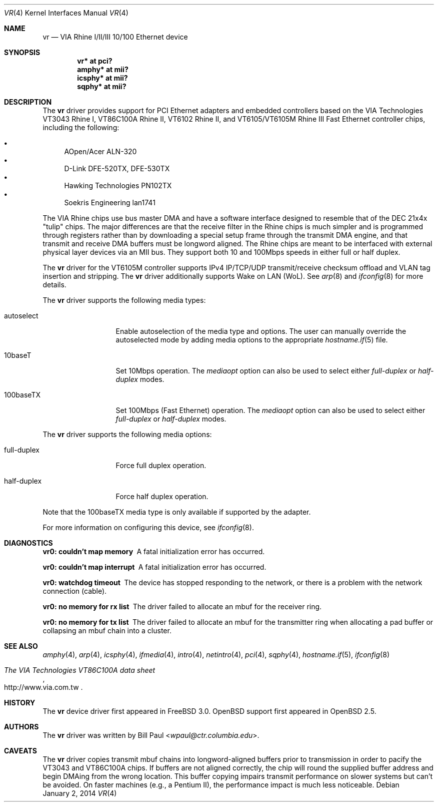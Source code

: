 .\"	$OpenBSD: vr.4,v 1.36 2014/01/02 11:06:22 dtucker Exp $
.\"
.\" Copyright (c) 1997, 1998
.\"	Bill Paul <wpaul@ctr.columbia.edu>. All rights reserved.
.\"
.\" Redistribution and use in source and binary forms, with or without
.\" modification, are permitted provided that the following conditions
.\" are met:
.\" 1. Redistributions of source code must retain the above copyright
.\"    notice, this list of conditions and the following disclaimer.
.\" 2. Redistributions in binary form must reproduce the above copyright
.\"    notice, this list of conditions and the following disclaimer in the
.\"    documentation and/or other materials provided with the distribution.
.\" 3. All advertising materials mentioning features or use of this software
.\"    must display the following acknowledgement:
.\"	This product includes software developed by Bill Paul.
.\" 4. Neither the name of the author nor the names of any co-contributors
.\"    may be used to endorse or promote products derived from this software
.\"   without specific prior written permission.
.\"
.\" THIS SOFTWARE IS PROVIDED BY Bill Paul AND CONTRIBUTORS ``AS IS'' AND
.\" ANY EXPRESS OR IMPLIED WARRANTIES, INCLUDING, BUT NOT LIMITED TO, THE
.\" IMPLIED WARRANTIES OF MERCHANTABILITY AND FITNESS FOR A PARTICULAR PURPOSE
.\" ARE DISCLAIMED.  IN NO EVENT SHALL Bill Paul OR THE VOICES IN HIS HEAD
.\" BE LIABLE FOR ANY DIRECT, INDIRECT, INCIDENTAL, SPECIAL, EXEMPLARY, OR
.\" CONSEQUENTIAL DAMAGES (INCLUDING, BUT NOT LIMITED TO, PROCUREMENT OF
.\" SUBSTITUTE GOODS OR SERVICES; LOSS OF USE, DATA, OR PROFITS; OR BUSINESS
.\" INTERRUPTION) HOWEVER CAUSED AND ON ANY THEORY OF LIABILITY, WHETHER IN
.\" CONTRACT, STRICT LIABILITY, OR TORT (INCLUDING NEGLIGENCE OR OTHERWISE)
.\" ARISING IN ANY WAY OUT OF THE USE OF THIS SOFTWARE, EVEN IF ADVISED OF
.\" THE POSSIBILITY OF SUCH DAMAGE.
.\"
.\"	$FreeBSD: vr.4,v 1.3 1999/03/25 00:52:44 wpaul Exp $
.\"
.Dd $Mdocdate: January 2 2014 $
.Dt VR 4
.Os
.Sh NAME
.Nm vr
.Nd VIA Rhine I/II/III 10/100 Ethernet device
.Sh SYNOPSIS
.Cd "vr* at pci?"
.Cd "amphy* at mii?"
.Cd "icsphy* at mii?"
.Cd "sqphy* at mii?"
.Sh DESCRIPTION
The
.Nm
driver provides support for PCI Ethernet adapters and embedded
controllers based on the VIA Technologies VT3043 Rhine I,
VT86C100A Rhine II, VT6102 Rhine II, and VT6105/VT6105M Rhine III
Fast Ethernet controller chips, including the following:
.Pp
.Bl -bullet -compact
.It
AOpen/Acer ALN-320
.It
D-Link DFE-520TX, DFE-530TX
.It
Hawking Technologies PN102TX
.It
Soekris Engineering lan1741
.El
.Pp
The VIA Rhine chips use bus master DMA and have a software interface
designed to resemble that of the DEC 21x4x "tulip" chips.
The major differences are that the receive filter in the Rhine chips is
much simpler and is programmed through registers rather than by
downloading a special setup frame through the transmit DMA engine,
and that transmit and receive DMA buffers must be longword aligned.
The Rhine chips are meant to be interfaced with external
physical layer devices via an MII bus.
They support both 10 and 100Mbps speeds in either full or half duplex.
.Pp
The
.Nm
driver for the VT6105M controller supports IPv4 IP/TCP/UDP transmit/receive
checksum offload and  VLAN tag insertion and stripping.
The
.Nm
driver additionally supports Wake on LAN (WoL).
See
.Xr arp 8
and
.Xr ifconfig 8
for more details.
.Pp
The
.Nm
driver supports the following media types:
.Bl -tag -width full-duplex
.It autoselect
Enable autoselection of the media type and options.
The user can manually override
the autoselected mode by adding media options to the appropriate
.Xr hostname.if 5
file.
.It 10baseT
Set 10Mbps operation.
The
.Ar mediaopt
option can also be used to select either
.Ar full-duplex
or
.Ar half-duplex
modes.
.It 100baseTX
Set 100Mbps (Fast Ethernet) operation.
The
.Ar mediaopt
option can also be used to select either
.Ar full-duplex
or
.Ar half-duplex
modes.
.El
.Pp
The
.Nm
driver supports the following media options:
.Bl -tag -width full-duplex
.It full-duplex
Force full duplex operation.
.It half-duplex
Force half duplex operation.
.El
.Pp
Note that the 100baseTX media type is only available if supported
by the adapter.
.Pp
For more information on configuring this device, see
.Xr ifconfig 8 .
.Sh DIAGNOSTICS
.Bl -diag
.It "vr0: couldn't map memory"
A fatal initialization error has occurred.
.It "vr0: couldn't map interrupt"
A fatal initialization error has occurred.
.It "vr0: watchdog timeout"
The device has stopped responding to the network, or there is a problem with
the network connection (cable).
.It "vr0: no memory for rx list"
The driver failed to allocate an mbuf for the receiver ring.
.It "vr0: no memory for tx list"
The driver failed to allocate an mbuf for the transmitter ring when
allocating a pad buffer or collapsing an mbuf chain into a cluster.
.El
.Sh SEE ALSO
.Xr amphy 4 ,
.Xr arp 4 ,
.Xr icsphy 4 ,
.Xr ifmedia 4 ,
.Xr intro 4 ,
.Xr netintro 4 ,
.Xr pci 4 ,
.Xr sqphy 4 ,
.Xr hostname.if 5 ,
.Xr ifconfig 8
.Rs
.%T The VIA Technologies VT86C100A data sheet
.%U http://www.via.com.tw
.Re
.Sh HISTORY
The
.Nm
device driver first appeared in
.Fx 3.0 .
.Ox
support first appeared in
.Ox 2.5 .
.Sh AUTHORS
The
.Nm
driver was written by
.An Bill Paul Aq Mt wpaul@ctr.columbia.edu .
.Sh CAVEATS
The
.Nm
driver copies transmit mbuf chains into longword-aligned buffers prior
to transmission in order to pacify the VT3043 and VT86C100A chips.
If buffers are not aligned correctly, the chip will round the
supplied buffer address and begin DMAing from the wrong location.
This buffer copying impairs transmit performance on slower systems but can't
be avoided.
On faster machines (e.g., a Pentium II), the performance
impact is much less noticeable.

